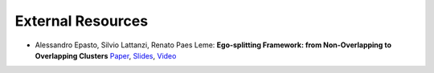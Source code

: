External Resources
==================

* Alessandro Epasto, Silvio Lattanzi, Renato Paes Leme: **Ego-splitting Framework: from Non-Overlapping to Overlapping Clusters** `Paper <https://www.eecs.yorku.ca/course_archive/2017-18/F/6412/reading/kdd17p145.pdf>`_, `Slides <https://epasto.org/papers/kdd2017-Slides.pdf>`_, `Video <https://www.youtube.com/watch?v=xMGZo-F_jss>`_
